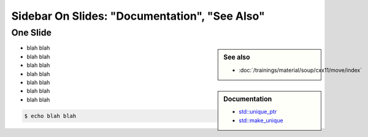 Sidebar On Slides: "Documentation", "See Also"
==============================================

One Slide
---------

.. sidebar:: See also

   * :doc:`/trainings/material/soup/cxx11/move/index`

.. sidebar:: Documentation

   * `std::unique_ptr
     <https://en.cppreference.com/w/cpp/memory/unique_ptr>`__
   * `std::make_unique
     <https://en.cppreference.com/w/cpp/memory/make_unique>`__

* blah blah
* blah blah
* blah blah
* blah blah
* blah blah
* blah blah
* blah blah

.. code-block:: console

   $ echo blah blah
